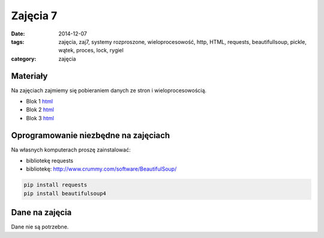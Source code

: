 Zajęcia 7
=========

:date: 2014-12-07
:tags: zajęcia, zaj7, systemy rozproszone, wieloprocesowość, http, HTML, requests, beautifullsoup, pickle, wątek, proces, lock, rygiel
:category: zajęcia

Materiały
---------

Na zajęciach zajmiemy się pobieraniem danych ze stron i
wieloprocesowością.

* Blok 1 `html <{filename}/static/zaj7/zaj7-blok1.html>`__
* Blok 2 `html <{filename}/static/zaj7/zaj7-blok2.html>`__
* Blok 3 `html <{filename}/static/zaj7/zaj7-blok3.html>`__

Oprogramowanie niezbędne na zajęciach
-------------------------------------

Na własnych komputerach proszę zainstalować:

* bibliotekę requests
* bibliotekę: http://www.crummy.com/software/BeautifulSoup/


.. code-block:: bash

    pip install requests
    pip install beautifulsoup4

Dane na zajęcia
---------------

Dane nie są potrzebne.